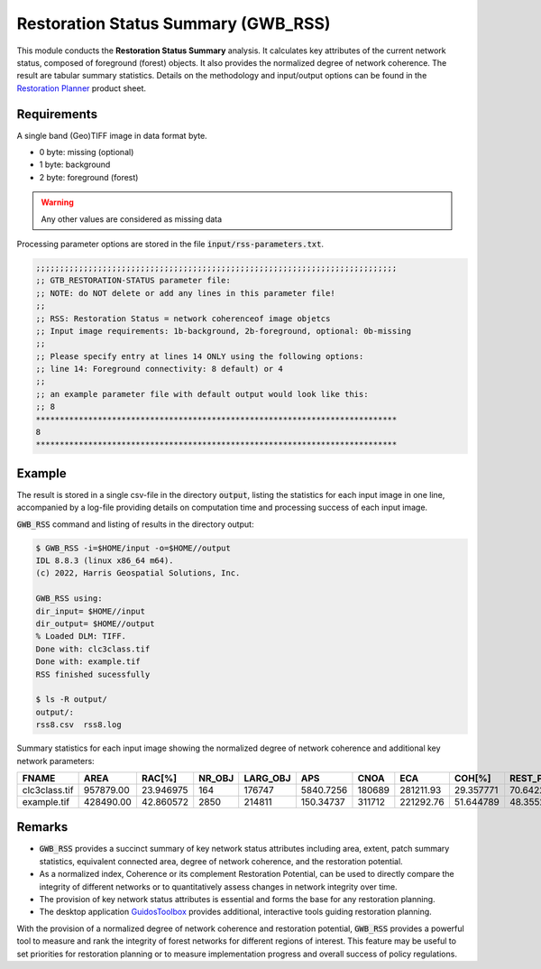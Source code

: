 Restoration Status Summary (GWB_RSS)
====================================

This module conducts the **Restoration Status Summary** analysis. It calculates 
key attributes of the current network status, composed of foreground (forest) objects. It  
also provides the normalized degree of network coherence. The result are tabular 
summary statistics. Details on the methodology and input/output options can be found in the 
`Restoration Planner <https://ies-ows.jrc.ec.europa.eu/gtb/GTB/psheets/GTB-RestorationPlanner.pdf>`_ 
product sheet.

Requirements
------------

A single band (Geo)TIFF image in data format byte.

-   0 byte: missing (optional)
-   1 byte: background
-   2 byte: foreground (forest)

.. warning::

    Any other values are considered as missing data

Processing parameter options are stored in the file :code:`input/rss-parameters.txt`.

.. code-block:: text

    ;;;;;;;;;;;;;;;;;;;;;;;;;;;;;;;;;;;;;;;;;;;;;;;;;;;;;;;;;;;;;;;;;;;;;;;;;;;;
    ;; GTB_RESTORATION-STATUS parameter file:
    ;; NOTE: do NOT delete or add any lines in this parameter file!
    ;;
    ;; RSS: Restoration Status = network coherenceof image objetcs
    ;; Input image requirements: 1b-background, 2b-foreground, optional: 0b-missing
    ;;
    ;; Please specify entry at lines 14 ONLY using the following options:
    ;; line 14: Foreground connectivity: 8 default) or 4
    ;;
    ;; an example parameter file with default output would look like this:
    ;; 8
    ****************************************************************************
    8
    ****************************************************************************

Example
-------

The result is stored in a single csv-file in the directory :code:`output`, listing the 
statistics for each input image in one line, accompanied by a log-file providing details 
on computation time and processing success of each input image.

:code:`GWB_RSS` command and listing of results in the directory output:

.. code-block:: console

    $ GWB_RSS -i=$HOME/input -o=$HOME//output
    IDL 8.8.3 (linux x86_64 m64).
    (c) 2022, Harris Geospatial Solutions, Inc.

    GWB_RSS using:
    dir_input= $HOME//input
    dir_output= $HOME//output
    % Loaded DLM: TIFF.
    Done with: clc3class.tif
    Done with: example.tif
    RSS finished sucessfully

    $ ls -R output/
    output/:
    rss8.csv  rss8.log


Summary statistics for each input image showing the normalized degree of network 
coherence and additional key network parameters:

.. csv-table::
    :header: "FNAME", "AREA", "RAC[%]", "NR_OBJ", "LARG_OBJ", "APS", "CNOA", "ECA", "COH[%]", "REST_POT[%]"

    clc3class.tif,957879.00,23.946975,164,176747,5840.7256,180689,281211.93,29.357771,70.642229
    example.tif,428490.00,42.860572,2850,214811,150.34737,311712,221292.76,51.644789,48.355211

Remarks
-------

-   :code:`GWB_RSS` provides a succinct summary of key network status attributes 
    including area, extent, patch summary statistics, equivalent connected area, degree 
    of network coherence, and the restoration potential.
-   As a normalized index, Coherence or its complement Restoration Potential, can be used 
    to directly compare the integrity of different networks or to quantitatively assess 
    changes in network integrity over time.
-   The provision of key network status attributes is essential and forms the base for 
    any restoration planning.
-   The desktop application 
    `GuidosToolbox <https://forest.jrc.ec.europa.eu/en/activities/lpa/gtb/>`_ provides 
    additional, interactive tools guiding restoration planning.
    

With the provision of a normalized degree of network coherence and restoration potential, :code:`GWB_RSS` provides a powerful tool to measure and rank the integrity of forest networks for different regions of interest. This feature may be useful to set priorities for restoration planning or to measure implementation progress and overall success of policy regulations.